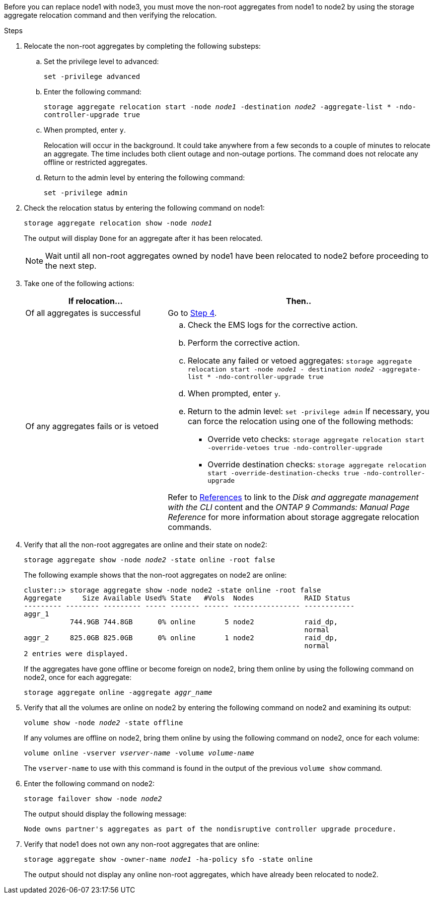 Before you can replace node1 with node3, you must move the non-root aggregates from node1 to node2 by using the storage aggregate relocation command and then verifying the relocation.

.Steps

. [[step1]]Relocate the non-root aggregates by completing the following substeps:
.. Set the privilege level to advanced:
+
`set -privilege advanced`
.. Enter the following command:
+
`storage aggregate relocation start -node _node1_ -destination _node2_ -aggregate-list * -ndo-controller-upgrade true`
.. When prompted, enter `y`.
+
Relocation will occur in the background. It could take anywhere from a few seconds to a couple of minutes to relocate an aggregate. The time includes both client outage and non-outage portions. The command does not relocate any offline or restricted aggregates.

.. Return to the admin level by entering the following command:
+
`set -privilege admin`

. Check the relocation status by entering the following command on node1:
+
`storage aggregate relocation show -node _node1_`
+
The output will display `Done` for an aggregate after it has been relocated.
+
NOTE: Wait until all non-root aggregates owned by node1 have been relocated to node2 before proceeding to the next step.

. Take one of the following actions:
+
[cols=2*,options="header",cols="35,65"]
|===
|If relocation... |Then..
|Of all aggregates is successful |Go to <<man_relocate_1_2_step4,Step 4>>.
|Of any aggregates fails or is
vetoed
a|.. Check the EMS logs for the corrective action.
.. Perform the corrective action.
.. Relocate any failed or vetoed aggregates:
`storage aggregate relocation start -node _node1_ - destination _node2_ -aggregate-list * -ndo-controller-upgrade true`
.. When prompted, enter `y`.
.. Return to the admin level:
`set -privilege admin`
If necessary, you can force the relocation using one of the following methods:
* Override veto checks:
`storage aggregate relocation start -override-vetoes true -ndo-controller-upgrade`
* Override destination checks:
`storage aggregate relocation start -override-destination-checks true -ndo-controller-upgrade`

Refer to link:other_references.html[References] to link to the _Disk and aggregate management with the CLI_ content and the _ONTAP 9 Commands: Manual Page Reference_ for more information about storage aggregate relocation commands.
|===

. [[man_relocate_1_2_step4]] Verify that all the non-root aggregates are online and their state on node2:
+
`storage aggregate show -node _node2_ -state online -root false`
+
The following example shows that the non-root aggregates on node2 are online:
+
----
cluster::> storage aggregate show -node node2 -state online -root false
Aggregate     Size Available Used% State   #Vols  Nodes            RAID Status
--------- -------- --------- ----- ------- ------ ---------------- ------------
aggr_1
           744.9GB 744.8GB      0% online       5 node2            raid_dp,
                                                                   normal
aggr_2     825.0GB 825.0GB      0% online       1 node2            raid_dp,
                                                                   normal
2 entries were displayed.
----
+
If the aggregates have gone offline or become foreign on node2, bring them online by using the following command on node2, once for each aggregate:
+
`storage aggregate online -aggregate _aggr_name_`

. Verify that all the volumes are online on node2 by entering the following command on node2 and examining its output:
+
`volume show -node _node2_ -state offline`
+
If any volumes are offline on node2, bring them online by using the following command on node2, once for each volume:
+
`volume online -vserver _vserver-name_ -volume _volume-name_`
+
The `vserver-name` to use with this command is found in the output of the previous `volume show` command.

. Enter the following command on node2:
+
`storage failover show -node _node2_`
+
The output should display the following message:
+
----
Node owns partner's aggregates as part of the nondisruptive controller upgrade procedure.
----

. Verify that node1 does not own any non-root aggregates that are online:
+
`storage aggregate show -owner-name _node1_ -ha-policy sfo -state online`
+
The output should not display any online non-root aggregates, which have already been relocated to node2.

// 2023 MAY 22, AFFFASDOC-38
// Clean-up, 2022-03-09
// 1476241, 2022-05-13
